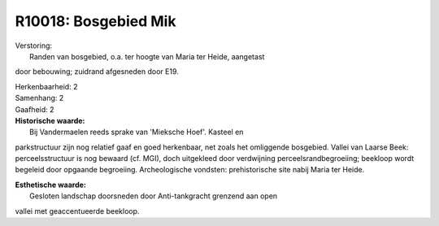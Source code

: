 R10018: Bosgebied Mik
=====================

| Verstoring:
|  Randen van bosgebied, o.a. ter hoogte van Maria ter Heide, aangetast
door bebouwing; zuidrand afgesneden door E19.

| Herkenbaarheid: 2

| Samenhang: 2

| Gaafheid: 2

| **Historische waarde:**
|  Bij Vandermaelen reeds sprake van 'Mieksche Hoef'. Kasteel en
parkstructuur zijn nog relatief gaaf en goed herkenbaar, net zoals het
omliggende bosgebied. Vallei van Laarse Beek: perceelsstructuur is nog
bewaard (cf. MGI), doch uitgekleed door verdwijning
perceelsrandbegroeiing; beekloop wordt begeleid door opgaande
begroeiing. Archeologische vondsten: prehistorische site nabij Maria ter
Heide.

| **Esthetische waarde:**
|  Gesloten landschap doorsneden door Anti-tankgracht grenzend aan open
vallei met geaccentueerde beekloop.



